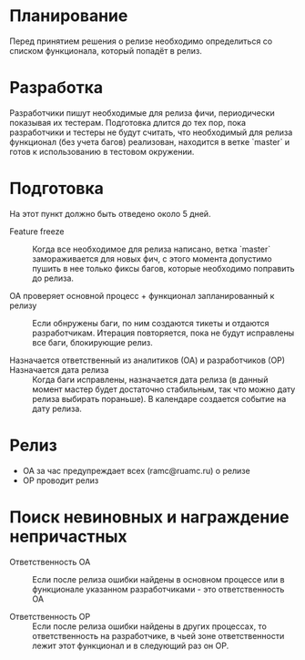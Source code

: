 * Планирование
  Перед принятием решения о релизе необходимо определиться со списком
  функционала, который попадёт в релиз.

* Разработка
  Разработчики пишут необходимые для релиза фичи, периодически показывая
  их тестерам. Подготовка длится до тех пор, пока разработчики и тестеры
  не будут считать, что необходимый для релиза функционал (без учета
  багов) реализован, находится в ветке `master` и готов к использованию
  в тестовом окружении.

* Подготовка
  На этот пункт должно быть отведено около 5 дней.

- Feature freeze ::
  Когда все необходимое для релиза написано, ветка `master`
  замораживается для новых фич, с этого момента допустимо пушить в нее
  только фиксы багов, которые необходимо поправить до релиза.

- ОА проверяет основной процесс + функционал запланированный к релизу ::
   Если обнружены баги, по ним создаются тикеты и отдаются
   разработчикам. Итерация повторяется, пока не будут исправлены все
   баги, блокирующие релиз.

- Назначается ответственный из аналитиков (ОА) и разработчиков (ОР) ::

- Назначается дата релиза ::
   Когда баги исправлены, назначается дата релиза (в данный момент мастер
   будет достаточно стабильным, так что можно дату релиза выбирать
   пораньше). В календаре создается событие на дату релиза.

* Релиз
- ОА за час предупреждает всех (ramc@ruamc.ru) о релизе
- ОР проводит релиз

* Поиск невиновных и награждение непричастных

- Ответственность ОА ::
  Если после релиза ошибки найдены в основном процессе или в
  функционале указанном разработчиками - это ответственность ОА

- Ответственность ОР ::
  Если после релиза ошибки найдены в других процессах, то
  ответственность на разработчике, в чьей зоне ответственности лежит
  этот функционал и в следующий раз он ОР.
